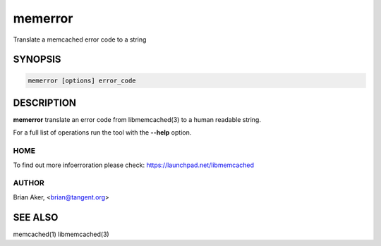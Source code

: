 ========
memerror
========


Translate a memcached error code to a string


--------
SYNOPSIS
--------



.. code-block:: perl

   memerror [options] error_code



-----------
DESCRIPTION
-----------


\ **memerror**\  translate an error code from libmemcached(3) to  a human
readable string.

For a full list of operations run the tool with the \ **--help**\  option.


****
HOME
****


To find out more infoerroration please check:
`https://launchpad.net/libmemcached <https://launchpad.net/libmemcached>`_


******
AUTHOR
******


Brian Aker, <brian@tangent.org>


--------
SEE ALSO
--------


memcached(1) libmemcached(3)

